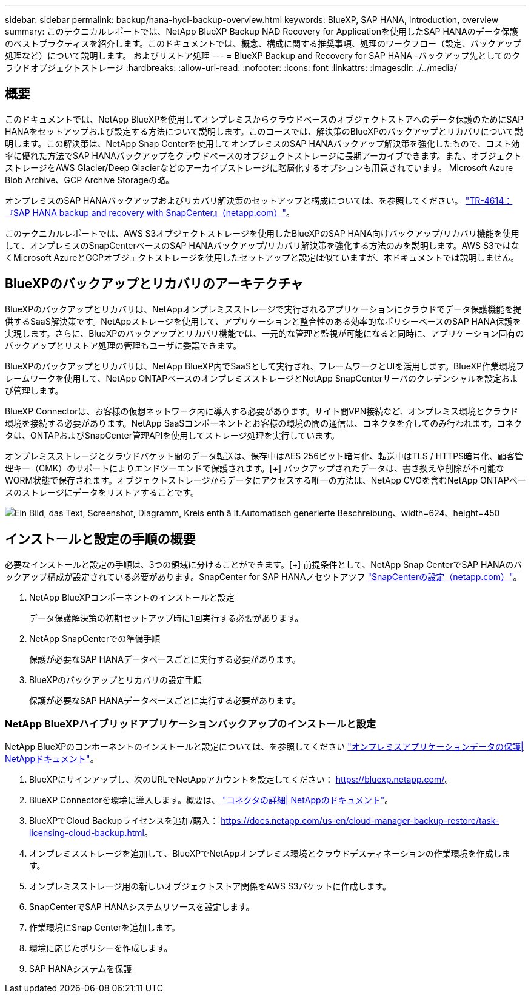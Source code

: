 ---
sidebar: sidebar 
permalink: backup/hana-hycl-backup-overview.html 
keywords: BlueXP, SAP HANA, introduction, overview 
summary: このテクニカルレポートでは、NetApp BlueXP Backup NAD Recovery for Applicationを使用したSAP HANAのデータ保護のベストプラクティスを紹介します。このドキュメントでは、概念、構成に関する推奨事項、処理のワークフロー（設定、バックアップ処理など）について説明します。 およびリストア処理 
---
= BlueXP Backup and Recovery for SAP HANA -バックアップ先としてのクラウドオブジェクトストレージ
:hardbreaks:
:allow-uri-read: 
:nofooter: 
:icons: font
:linkattrs: 
:imagesdir: ./../media/




== 概要

このドキュメントでは、NetApp BlueXPを使用してオンプレミスからクラウドベースのオブジェクトストアへのデータ保護のためにSAP HANAをセットアップおよび設定する方法について説明します。このコースでは、解決策のBlueXPのバックアップとリカバリについて説明します。この解決策は、NetApp Snap Centerを使用してオンプレミスのSAP HANAバックアップ解決策を強化したもので、コスト効率に優れた方法でSAP HANAバックアップをクラウドベースのオブジェクトストレージに長期アーカイブできます。また、オブジェクトストレージをAWS Glacier/Deep Glacierなどのアーカイブストレージに階層化するオプションも用意されています。 Microsoft Azure Blob Archive、GCP Archive Storageの略。

オンプレミスのSAP HANAバックアップおよびリカバリ解決策のセットアップと構成については、を参照してください。 https://docs.netapp.com/us-en/netapp-solutions-sap/backup/saphana-br-scs-overview.html#the-netapp-solution["TR-4614：『SAP HANA backup and recovery with SnapCenter』（netapp.com）"]。

このテクニカルレポートでは、AWS S3オブジェクトストレージを使用したBlueXPのSAP HANA向けバックアップ/リカバリ機能を使用して、オンプレミスのSnapCenterベースのSAP HANAバックアップ/リカバリ解決策を強化する方法のみを説明します。AWS S3ではなくMicrosoft AzureとGCPオブジェクトストレージを使用したセットアップと設定は似ていますが、本ドキュメントでは説明しません。



== BlueXPのバックアップとリカバリのアーキテクチャ

BlueXPのバックアップとリカバリは、NetAppオンプレミスストレージで実行されるアプリケーションにクラウドでデータ保護機能を提供するSaaS解決策です。NetAppストレージを使用して、アプリケーションと整合性のある効率的なポリシーベースのSAP HANA保護を実現します。さらに、BlueXPのバックアップとリカバリ機能では、一元的な管理と監視が可能になると同時に、アプリケーション固有のバックアップとリストア処理の管理もユーザに委譲できます。

BlueXPのバックアップとリカバリは、NetApp BlueXP内でSaaSとして実行され、フレームワークとUIを活用します。BlueXP作業環境フレームワークを使用して、NetApp ONTAPベースのオンプレミスストレージとNetApp SnapCenterサーバのクレデンシャルを設定および管理します。

BlueXP Connectorは、お客様の仮想ネットワーク内に導入する必要があります。サイト間VPN接続など、オンプレミス環境とクラウド環境を接続する必要があります。NetApp SaaSコンポーネントとお客様の環境の間の通信は、コネクタを介してのみ行われます。コネクタは、ONTAPおよびSnapCenter管理APIを使用してストレージ処理を実行しています。

オンプレミスストレージとクラウドバケット間のデータ転送は、保存中はAES 256ビット暗号化、転送中はTLS / HTTPS暗号化、顧客管理キー（CMK）のサポートによりエンドツーエンドで保護されます。[+]
バックアップされたデータは、書き換えや削除が不可能なWORM状態で保存されます。オブジェクトストレージからデータにアクセスする唯一の方法は、NetApp CVOを含むNetApp ONTAPベースのストレージにデータをリストアすることです。

image:hana-hycl-back-image1.png["Ein Bild, das Text, Screenshot, Diagramm, Kreis enth ä lt.Automatisch generierte Beschreibung、width=624、height=450"]



== インストールと設定の手順の概要

必要なインストールと設定の手順は、3つの領域に分けることができます。[+]
前提条件として、NetApp Snap CenterでSAP HANAのバックアップ構成が設定されている必要があります。SnapCenter for SAP HANAノセツトアツフ https://docs.netapp.com/us-en/netapp-solutions-sap/backup/saphana-br-scs-snapcenter-configuration.html["SnapCenterの設定（netapp.com）"]。

. NetApp BlueXPコンポーネントのインストールと設定
+
データ保護解決策の初期セットアップ時に1回実行する必要があります。

. NetApp SnapCenterでの準備手順
+
保護が必要なSAP HANAデータベースごとに実行する必要があります。

. BlueXPのバックアップとリカバリの設定手順
+
保護が必要なSAP HANAデータベースごとに実行する必要があります。





=== NetApp BlueXPハイブリッドアプリケーションバックアップのインストールと設定

NetApp BlueXPのコンポーネントのインストールと設定については、を参照してください https://docs.netapp.com/us-en/cloud-manager-backup-restore/concept-protect-app-data-to-cloud.html#requirements["オンプレミスアプリケーションデータの保護| NetAppドキュメント"]。

. BlueXPにサインアップし、次のURLでNetAppアカウントを設定してください： https://bluexp.netapp.com/[]。
. BlueXP Connectorを環境に導入します。概要は、 https://docs.netapp.com/us-en/cloud-manager-setup-admin/concept-connectors.html["コネクタの詳細| NetAppのドキュメント"]。
. BlueXPでCloud Backupライセンスを追加/購入： https://docs.netapp.com/us-en/cloud-manager-backup-restore/task-licensing-cloud-backup.html[]。
. オンプレミスストレージを追加して、BlueXPでNetAppオンプレミス環境とクラウドデスティネーションの作業環境を作成します。
. オンプレミスストレージ用の新しいオブジェクトストア関係をAWS S3バケットに作成します。
. SnapCenterでSAP HANAシステムリソースを設定します。
. 作業環境にSnap Centerを追加します。
. 環境に応じたポリシーを作成します。
. SAP HANAシステムを保護

